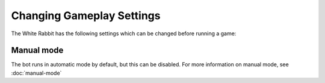 **************************
Changing Gameplay Settings
**************************

The White Rabbit has the following settings which can be changed before running a game:

Manual mode
===========

The bot runs in automatic mode by default, but this can be disabled. For more information on manual mode, see :doc:`manual-mode`
